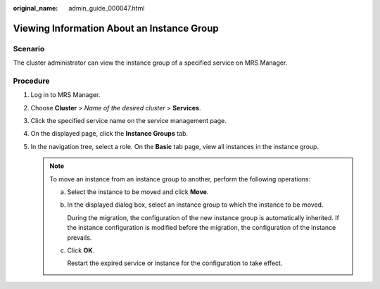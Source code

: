 :original_name: admin_guide_000047.html

.. _admin_guide_000047:

Viewing Information About an Instance Group
===========================================

Scenario
--------

The cluster administrator can view the instance group of a specified service on MRS Manager.

Procedure
---------

#. Log in to MRS Manager.
#. Choose **Cluster** > *Name of the desired cluster* > **Services**.
#. Click the specified service name on the service management page.
#. On the displayed page, click the **Instance Groups** tab.
#. In the navigation tree, select a role. On the **Basic** tab page, view all instances in the instance group.

   .. note::

      To move an instance from an instance group to another, perform the following operations:

      a. Select the instance to be moved and click **Move**.

      b. In the displayed dialog box, select an instance group to which the instance to be moved.

         During the migration, the configuration of the new instance group is automatically inherited. If the instance configuration is modified before the migration, the configuration of the instance prevails.

      c. Click **OK**.

         Restart the expired service or instance for the configuration to take effect.
